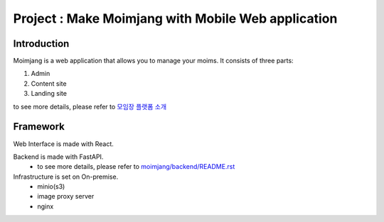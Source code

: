 Project : Make Moimjang with Mobile Web application
==================================================

Introduction
------------
Moimjang is a web application that allows you to manage your moims.
It consists of three parts:

1. Admin
2. Content site
3. Landing site

to see more details, please refer to `모임장 플랫폼 소개 <https://projectiron.notion.site/1fa4139e6a2480e58055e9336fb096a3>`_


Framework
---------

Web Interface is made with React.

Backend is made with FastAPI.
 - to see more details, please refer to `moimjang/backend/README.rst <backend/README.rst>`_

Infrastructure is set on On-premise.
 - minio(s3)
 - image proxy server
 - nginx



